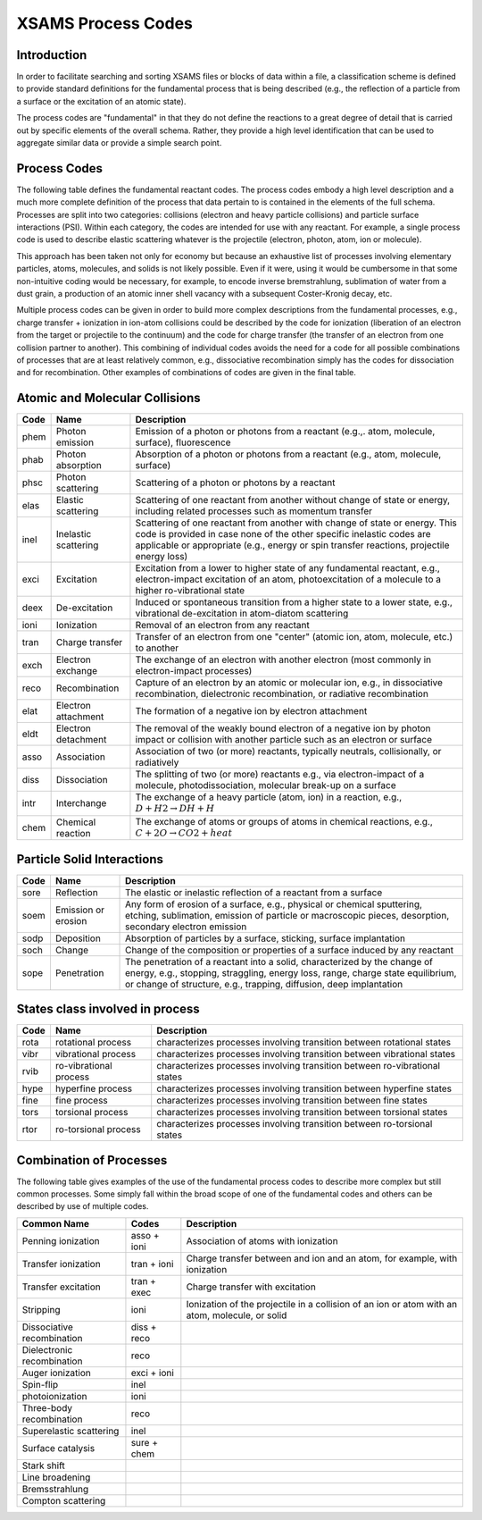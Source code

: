 .. _XSAMSProcessCodes:

XSAMS Process Codes
=================================

Introduction
------------------

In order to facilitate searching and sorting XSAMS files or blocks of data
within a file, a classification scheme is defined to provide standard
definitions for the fundamental process that is being described (e.g., the
reflection of a particle from a surface or the excitation of an atomic
state). 

The process codes are "fundamental" in that they do not define the reactions
to a great degree of detail that is carried out by specific elements of the
overall schema.  Rather, they provide a high level identification that can be
used to aggregate similar data or provide a simple search point.  


Process Codes
-----------------

The following table defines the fundamental reactant codes.  The process codes
embody a high level description and a much more complete definition of the
process that data pertain to is contained in the elements of the full schema. 
Processes are split into two categories: collisions (electron and heavy
particle collisions) and particle surface interactions (PSI).  Within each
category, the codes are intended for use with any reactant.  For example, a
single process code is used to describe elastic scattering whatever is the
projectile (electron, photon, atom, ion or molecule).

This approach has been taken not only for economy but because an exhaustive
list of processes involving elementary particles, atoms, molecules, and solids
is not likely possible.  Even if it were, using it would be cumbersome in that
some non-intuitive coding would be necessary, for example, to encode inverse
bremstrahlung, sublimation of water from a dust grain, a production of an
atomic inner shell vacancy with a subsequent Coster-Kronig decay, etc. 

Multiple process codes can be given in order to build more complex
descriptions from the fundamental processes, e.g., charge transfer +
ionization in ion-atom collisions could be described by the code for
ionization (liberation of an electron from the target or projectile to the
continuum) and the code for charge transfer (the transfer of an electron from
one collision partner to another). This combining of individual codes avoids
the need for a code for all possible combinations of processes that are at
least relatively common, e.g., dissociative recombination simply has the codes
for dissociation and for recombination.  Other examples of combinations of
codes are given in the final table.


Atomic and Molecular Collisions
----------------------------------

======  =====================   =======================================================
Code     Name                          Description
======  =====================   =======================================================
phem    Photon emission             Emission of a photon or photons from a reactant
                                    (e.g.,. atom, molecule, surface), fluorescence
phab    Photon absorption           Absorption of a photon or photons
                                    from a reactant (e.g., atom, molecule, surface)
phsc    Photon scattering           Scattering of a photon or photons by a reactant
elas    Elastic scattering          Scattering of one reactant from another without 
                                    change of state or energy, including related 
                                    processes such as momentum transfer
inel    Inelastic scattering        Scattering of one reactant from another with 
                                    change of state or energy. This code is provided 
                                    in case none of the other specific inelastic codes
                                    are applicable or appropriate (e.g., energy or spin
                                    transfer reactions, projectile energy loss)
exci    Excitation                  Excitation from a lower to higher state of any
                                    fundamental reactant, e.g., electron-impact 
                                    excitation of an atom, photoexcitation of a 
                                    molecule to a higher ro-vibrational state
deex    De-excitation               Induced or spontaneous transition from a higher
                                    state to a lower state, e.g., vibrational
                                    de-excitation in atom-diatom scattering
ioni    Ionization                  Removal of an electron from any reactant
tran    Charge transfer             Transfer of an electron from one "center"
                                    (atomic ion, atom, molecule, etc.) to another
exch    Electron exchange           The exchange of an electron with another electron
                                    (most commonly in electron-impact processes)
reco    Recombination               Capture of an electron
                                    by an atomic or molecular ion,
                                    e.g., in dissociative recombination,
                                    dielectronic recombination,
                                    or radiative recombination
elat    Electron attachment         The formation of a negative ion by electron
                                    attachment
eldt    Electron detachment         The removal of the weakly bound electron of a 
                                    negative ion by photon impact or collision with 
                                    another particle such as an electron or surface
asso    Association                 Association of two (or more) reactants, typically 
                                    neutrals, collisionally, or radiatively
diss    Dissociation                The splitting of two (or more) reactants
                                    e.g., via electron-impact of a molecule, 
                                    photodissociation, molecular break-up on a surface
intr    Interchange                 The exchange of a heavy particle (atom, ion)
                                    in a reaction,
                                    e.g., :math:`D + H2 \rightarrow DH + H`
chem    Chemical reaction           The exchange of atoms or groups of atoms
                                    in chemical reactions,
                                    e.g., :math:`C + 2O \rightarrow CO2 + heat`
======  =====================   =======================================================


Particle Solid Interactions
-----------------------------
======  =====================   =====================================================================================
Code     Name                          Description
======  =====================   =====================================================================================
sore    Reflection              The elastic or inelastic reflection of a reactant from a surface
soem    Emission or erosion     Any form of erosion of a surface,
                                e.g., physical or chemical sputtering, etching, sublimation, emission of particle or
                                macroscopic pieces, desorption, secondary electron emission
sodp    Deposition              Absorption of particles by a surface, sticking, surface implantation
soch    Change                  Change of the composition or properties of a surface induced by any reactant
sope    Penetration             The penetration of a reactant into a solid, characterized by the 
                                change of energy, e.g., stopping, straggling, energy loss, range, 
                                charge state equilibrium, or 
                                change of  structure, e.g., trapping, diffusion, deep implantation

======  =====================   =====================================================================================


States class involved in process
------------------------------------

======  =======================         =====================================================================================
Code     Name                               Description
======  =======================         =====================================================================================
rota    rotational process              characterizes processes involving transition between rotational states
vibr    vibrational process             characterizes processes involving transition between vibrational states
rvib    ro-vibrational process          characterizes processes involving transition between ro-vibrational  states
hype    hyperfine process               characterizes processes involving transition between hyperfine states
fine    fine process                    characterizes processes involving transition between fine states
tors    torsional process               characterizes processes involving transition between torsional states
rtor    ro-torsional process            characterizes processes involving transition between ro-torsional states

======  =======================         =====================================================================================


Combination of Processes
-----------------------------
The following table gives examples of the use of the fundamental process codes to describe 
more complex but still common processes. 
Some simply fall within the broad scope of one of the fundamental codes and others can be 
described by use of multiple codes.

==============================   ==============      ================================================================
Common Name                       Codes                 Description
==============================   ==============      ================================================================
Penning ionization                  asso + ioni         Association of atoms with ionization
Transfer ionization                 tran + ioni         Charge transfer between and ion and an atom,
                                                        for example, with ionization
Transfer excitation                 tran + exec         Charge transfer with excitation
Stripping                           ioni                Ionization of the projectile in a collision of an ion or atom
                                                        with an atom, molecule, or solid
Dissociative recombination          diss + reco         
Dielectronic  recombination         reco
Auger ionization                    exci + ioni
Spin-flip                           inel
photoionization                     ioni
Three-body recombination            reco
Superelastic scattering             inel
Surface catalysis                   sure + chem
Stark shift
Line broadening
Bremsstrahlung
Compton scattering
==============================   ==============      ================================================================


